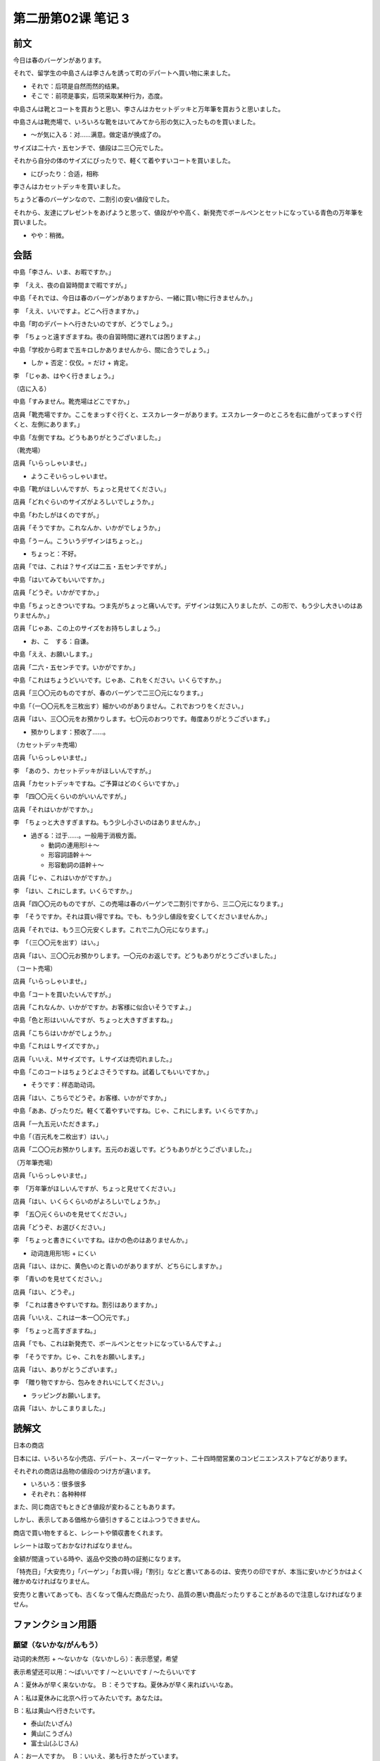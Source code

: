 ﻿第二册第02课 笔记 3
===================

前文
----

今日は春のバーゲンがあります。

それで、留学生の中島さんは李さんを誘って町のデパートへ買い物に来ました。

* それで：后项是自然而然的结果。
* そこで：前项是事实，后项采取某种行为，态度。

中島さんは靴とコートを買おうと思い、李さんはカセットデッキと万年筆を買おうと思いました。 

中島さんは靴売場で、いろいろな靴をはいてみてから形の気に入ったものを買いました。

* ～が気に入る：对……满意。做定语が换成了の。

サイズは二十六・五センチで、値段は二三〇元でした。

それから自分の体のサイズにぴったりで、軽くて着やすいコートを買いました。

* にぴったり：合适，相称

李さんはカセットデッキを買いました。

ちょうど春のバーゲンなので、二割引の安い値段でした。

それから、友達にプレゼントをあげようと思って、値段がやや高く、新発売でボールペンとセットになっている青色の万年筆を買いました。

* やや：稍微。

会話
----

中島「李さん、いま、お暇ですか。」

李　「ええ、夜の自習時間まで暇ですが。」

中島「それでは、今日は春のバーゲンがありますから、一緒に買い物に行きませんか。」

李　「ええ、いいですよ。どこへ行きますか。」

中島「町のデパートへ行きたいのですが、どうでしょう。」

李　「ちょっと遠すぎますね。夜の自習時間に遅れては困りますよ。」

中島「学校から町まで五キロしかありませんから、間に合うでしょう。」

* しか + 否定：仅仅。= だけ + 肯定。

李　「じゃあ、はやく行きましょう。」

（店に入る） 

中島「すみません。靴売場はどこですか。」

店員「靴売場ですか。ここをまっすぐ行くと、エスカレーターがあります。エスカレーターのところを右に曲がってまっすぐ行くと、左側にあります。」

中島「左側ですね。どうもありがとうございました。」 

（靴売場） 

店員「いらっしゃいませ。」

* ようこそいらっしゃいませ。

中島「靴がほしいんですが、ちょっと見せてください。」

店員「どれぐらいのサイズがよろしいでしょうか。」

中島「わたしがはくのですが。」

店員「そうですか。これなんか、いかがでしょうか。」

中島「うーん。こういうデザインはちょっと。」

* ちょっと：不好。

店員「では、これは？サイズは二五・五センチですが。」

中島「はいてみてもいいですか。」

店員「どうぞ。いかがですか。」

中島「ちょっときついですね。つま先がちょっと痛いんです。デザインは気に入りましたが、この形で、もう少し大きいのはありませんか。」

店員「じゃあ、この上のサイズをお持ちしましょう。」

* お、こ　する：自谦。

中島「ええ、お願いします。」

店員「二六・五センチです。いかがですか。」

中島「これはちょうどいいです。じゃあ、これをください。いくらですか。」
 
店員「三〇〇元のものですが、春のバーゲンで二三〇元になります。」

中島「（一〇〇元札を三枚出す）細かいのがありません。これでおつりをください。」

店員「はい、三〇〇元をお預かりします。七〇元のおつりです。毎度ありがとうございます。」

* 預かりします：预收了……。

（カセットデッキ売場） 

店員「いらっしゃいませ。」

李　「あのう、カセットデッキがほしいんですが。」
 
店員「カセットデッキですね。ご予算はどのくらいですか。」

李　「四〇〇元くらいのがいいんですが。」

店員「それはいかがですか。」

李　「ちょっと大きすぎますね。もう少し小さいのはありませんか。」

* 過ぎる：过于……。一般用于消极方面。

  - 動詞の連用形Ⅰ＋～
  - 形容詞語幹＋～
  - 形容動詞の語幹＋～

店員「じゃ、これはいかがですか。」

李　「はい、これにします。いくらですか。」
 
店員「四〇〇元のものですが、この売場は春のバーゲンで二割引ですから、三二〇元になります。」

李　「そうですか。それは買い得ですね。でも、もう少し値段を安くしてくださいませんか。」

店員「それでは、もう三〇元安くします。これで二九〇元になります。」

李　「（三〇〇元を出す）はい。」

店員「はい、三〇〇元お預かりします。一〇元のお返しです。どうもありがとうございました。」

（コート売場） 

店員「いらっしゃいませ。」

中島「コートを買いたいんですが。」

店員「これなんか、いかがですか。お客様に似合いそうですよ。」

中島「色と形はいいんですが、ちょっと大きすぎますね。」

店員「こちらはいかがでしょうか。」

中島「これはＬサイズですか。」

店員「いいえ、Ｍサイズです。Ｌサイズは売切れました。」

中島「このコートはちょうどよさそうですね。試着してもいいですか。」

* そうです：样态助动词。

店員「はい、こちらでどうぞ。お客様、いかがですか。」

中島「ああ、ぴったりだ。軽くて着やすいですね。じゃ、これにします。いくらですか。」

店員「一九五元いただきます。」

中島「（百元札を二枚出す）はい。」

店員「二〇〇元お預かりします。五元のお返しです。どうもありがとうございました。」

（万年筆売場） 

店員「いらっしゃいませ。」

李　「万年筆がほしいんですが、ちょっと見せてください。」

店員「はい、いくらくらいのがよろしいでしょうか。」

李　「五〇元くらいのを見せてください。」

店員「どうぞ、お選びください。」

李　「ちょっと書きにくいですね。ほかの色のはありませんか。」

* 动词连用形1形 + にくい

店員「はい、ほかに、黄色いのと青いのがありますが、どちらにしますか。」 

李　「青いのを見せてください。」

店員「はい、どうぞ。」

李　「これは書きやすいですね。割引はありますか。」

店員「いいえ、これは一本一〇〇元です。」

李　「ちょっと高すぎますね。」

店員「でも、これは新発売で、ボールペンとセットになっているんですよ。」 

李　「そうですか。じゃ、これをお願いします。」

店員「はい、ありがとうございます。」

李　「贈り物ですから、包みをきれいにしてください。」

* ラッピングお願いします。

店員「はい、かしこまりました。」

読解文
------

日本の商店

日本には、いろいろな小売店、デパート、スーパーマーケット、二十四時間営業のコンビニエンスストアなどがあります。

それぞれの商店は品物の値段のつけ方が違います。

* いろいろ：很多很多
* それぞれ：各种种样

また、同じ商店でもときどき値段が変わることもあります。

しかし、表示してある価格から値引きすることはふつうできません。

商店で買い物をすると、レシートや領収書をくれます。

レシートは取っておかなければなりません。

金額が間違っている時や、返品や交換の時の証拠になります。

「特売日」「大安売り」「バーゲン」「お買い得」「割引」などと書いてあるのは、安売りの印ですが、本当に安いかどうかはよく確かめなければなりません。

安売りと書いてあっても、古くなって傷んだ商品だったり、品質の悪い商品だったりすることがあるので注意しなければなりません。

ファンクション用語
------------------

願望（ないかな/がんもう）
~~~~~~~~~~~~~~~~~~~~~~~~~

动词的未然形 + ～ないかな（ないかしら）：表示愿望，希望

表示希望还可以用：～ばいいです / ～といいです / ～たらいいです

Ａ：夏休みが早く来ないかな。                                             　
Ｂ：そうですね。夏休みが早く来ればいいなあ。

Ａ：私は夏休みに北京へ行ってみたいです。あなたは。

Ｂ：私は黄山へ行きたいです。

* 泰山(たいざん)
* 黄山(こうざん)
* 富士山(ふじさん)

Ａ：お一人ですか。

Ｂ：いいえ、弟も行きたがっています。

Ａ：そうですか。では、夏休みをたのしくすごしてください。


練習
----

**二、（　）に仮名を入れなさい。**

1. 自分のサイズ（に）ぴったり合ったコートを買いました。
2. バスが込みますから、ときどき朝の授業（に）遅れます。
3. 忙しいですから、一緒に休ん（では）困りますよ。
4. すこし（しか）ありませんから、すぐ売切れてしまいました。
5. | ここ（を）まっすぐ行く（と）エスカレーターがあります。
   | そこ（を）右（へ/に）曲がる（と）すぐです。

6. | 「五十元でおつり（を）ください。」
   | 「五十元を（お）預か（りします）。」
   
7. この色はあなた（に）似合いますよ。
8. 蘇州（なんか/なんて）、もう何回もいきましたから、ほかのところにしましょう。

9. | 「今日はちょっと都合が悪いのですが。」
   | 「じゃ、あした（に）しましょう。」
   
10. お客さんがすぐ来ますから、部屋（を）きれい（に）しなさい。

**三、（　）の中から適当なものを選んで（　）に入れなさい。**

（適当な活用形にして。）

1. デザインも色もとても（気に入った）コートがありましたが、高すぎるので、買いませんでした。
2. 靴が小さすぎるので（きつく）て、歩くと足が痛いです。
3. 大体できましたが、（細かい）ところまでまだ考えていません。
4. ネクタイは服に（似合い）ますね。
5. あてはまらないだろうと思いましたが、意外に（ぴったり）あてはまりました。
6. 今日は会社から（まっすぐ）帰ります。

**四、例のように次の文を言いかえなさい。**

1. 暗いところで本を読みすぎて目が悪くなりました。
2. 山田さん、あなたはいつも遅いですね。もっと早くなくては困りますよ。
3. このことはわたししか知りません。
4. 雨だと明日の日帰り旅行は中止になります。
5. アルバイトなんかは勉強する時間がなくなります。
6. デザインがよろしければどうぞご試着ください。

**五、「お～ください」か「お～する」の形を使って次の文を完成しなさい。**

**(1)**

佐藤：ごめんください。隣の佐藤ですけど、山田さん、もう帰りましたか。

山田の妻：ええ、帰っていますけど。

佐藤：ちょっと（お会いし）て（お話し）たいことがあるんですけど。

山田の妻：ああ、そうですか。どうぞ（お入り下さい）。

佐藤：じゃ（お邪魔し）ます。

**(2)**

客：このタオルをください。

店員：はい、贈り物ですか。

客：ええ。

店員：では、箱に（お入れし）ましょうか。

客：ええ、（お願いし）ます。

店員：すぐ（お包みし）ますので、しばらく（お待ちください）。

**六、適当なほうを選んでください。**

1. | 「おかあさん、待ってください。」
   | 「待っているから、早く（し）なさい。」
   
2. | どうも遅く（なって）すみません。
   | もうすこし待ってくださいませんか。
   
3. | 暖かく（して）出かけたほうがいいですよ。
   | 夕方には寒く（なります）から。